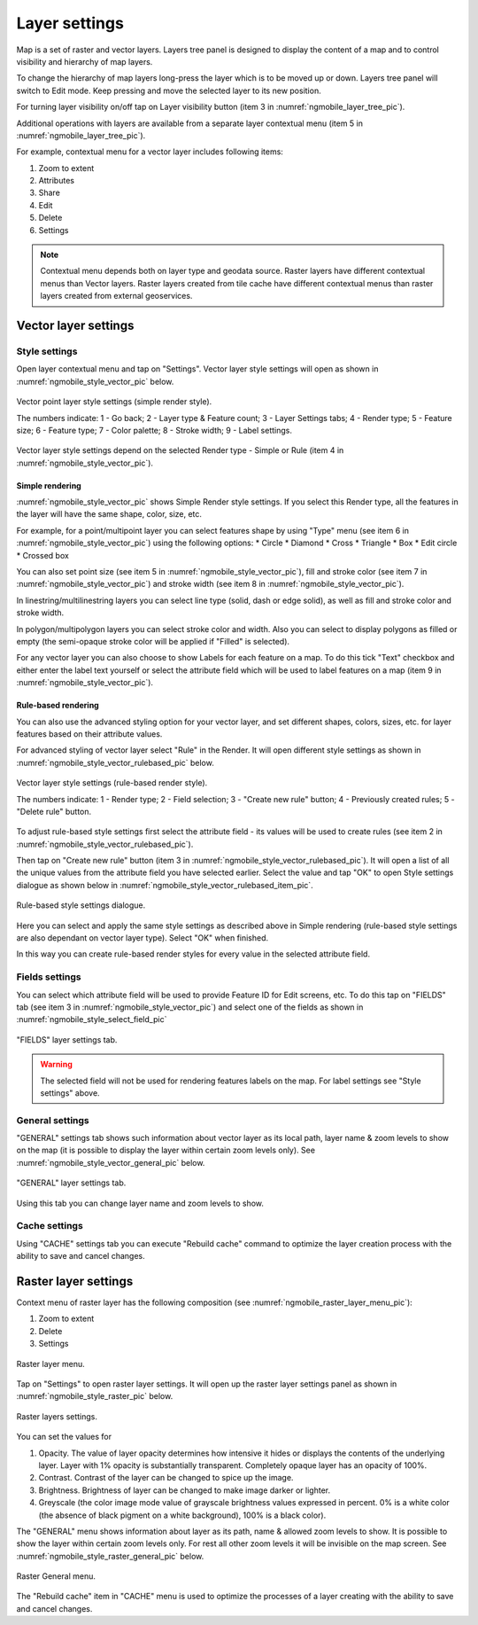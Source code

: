 .. sectionauthor::  Наталья Барышникова Nshelekhova@gmail.com

.. _ngmobile_layer_settings:

Layer settings
===============

Map is a set of raster and vector layers. Layers tree panel is designed to display the content of a map and to control visibility and hierarchy of map layers. 

To change the hierarchy of map layers long-press the layer which is to be moved up or down. Layers tree panel will switch to Edit mode. Keep pressing and move the selected layer to its new position.

For turning layer visibility on/off tap on Layer visibility button (item 3 in :numref:`ngmobile_layer_tree_pic`).

Additional operations with layers are available from a separate layer contextual menu (item 5 in :numref:`ngmobile_layer_tree_pic`).

For example, contextual menu for a vector layer includes following items:

1. Zoom to extent
2. Attributes
3. Share
4. Edit
5. Delete
6. Settings

.. note::
   Contextual menu depends both on layer type and geodata source. Raster layers have different contextual menus than Vector layers. Raster layers created from tile cache have different contextual menus than raster layers created from external geoservices.

.. _ngmobile_vector_layer_settings:

Vector layer settings
---------------------

Style settings
^^^^^^^^^^^^^^^

Open layer contextual menu and tap on "Settings". Vector layer style settings will open as shown in :numref:`ngmobile_style_vector_pic` below. 

.. figure:: _static/style_vector.png
   :name: ngmobile_style_vector_pic
   :align: center
   :height: 10cm
   
   Vector point layer style settings (simple render style).
   
   The numbers indicate: 1 - Go back; 2 - Layer type & Feature count; 3 - Layer Settings tabs; 4 - Render type; 5 - Feature size; 6 - Feature type; 7 - Color palette; 8 - Stroke width; 9 - Label settings.
   
Vector layer style settings depend on the selected Render type - Simple or Rule (item 4 in :numref:`ngmobile_style_vector_pic`).

Simple rendering
~~~~~~~~~~~~~~~~~

:numref:`ngmobile_style_vector_pic` shows Simple Render style settings. If you select this Render type, all the features in the layer will have the same shape, color, size, etc.

For example, for a point/multipoint layer you can select features shape by using "Type" menu (see item 6 in :numref:`ngmobile_style_vector_pic`) using the following options:
* Circle 
* Diamond 
* Cross 
* Triangle 
* Box
* Edit circle
* Crossed box

You can also set point size (see item 5 in :numref:`ngmobile_style_vector_pic`), fill and stroke color (see item 7 in :numref:`ngmobile_style_vector_pic`) and stroke width (see item 8 in :numref:`ngmobile_style_vector_pic`).

In linestring/multilinestring layers you can select line type (solid, dash or edge solid), as well as fill and stroke color and stroke width.

In polygon/multipolygon layers you can select stroke color and width. Also you can select to display polygons as filled or empty (the semi-opaque stroke color will be applied if "Filled" is selected).

For any vector layer you can also choose to show Labels for each feature on a map. To do this tick "Text" checkbox and either enter the label text yourself or select the attribute field which will be used to label features on a map (item 9 in :numref:`ngmobile_style_vector_pic`).

Rule-based rendering
~~~~~~~~~~~~~~~~~~~~~~

You can also use the advanced styling option for your vector layer, and set different shapes, colors, sizes, etc. for layer features based on their attribute values.

For advanced styling of vector layer select "Rule" in the Render. It will open different style settings as shown in  :numref:`ngmobile_style_vector_rulebased_pic` below.

.. figure:: _static/style_vector_rulebased.png
   :name: ngmobile_style_vector_rulebased_pic
   :align: center
   :height: 10cm
   
   Vector layer style settings (rule-based render style).
   
   The numbers indicate: 1 - Render type; 2 - Field selection; 3 - "Create new rule" button; 4 - Previously created rules; 5 - "Delete rule" button.
   
To adjust rule-based style settings first select the attribute field - its values will be used to create rules (see item 2 in :numref:`ngmobile_style_vector_rulebased_pic`). 

Then tap on "Create new rule" button (item 3 in :numref:`ngmobile_style_vector_rulebased_pic`). It will open a list of all the unique values from the attribute field you have selected earlier. Select the value and tap "OK" to open Style settings dialogue as shown below in  :numref:`ngmobile_style_vector_rulebased_item_pic`.

.. figure:: _static/style_vector_rulebased_item.png
   :name: ngmobile_style_vector_rulebased_item_pic
   :align: center
   :height: 10cm
   
   Rule-based style settings dialogue.
   
Here you can select and apply the same style settings as described above in Simple rendering (rule-based style settings are also dependant on vector layer type). Select "OK" when finished. 

In this way you can create rule-based render styles for every value in the selected attribute field.

Fields settings
^^^^^^^^^^^^^^^^

You can select which attribute field will be used to provide Feature ID for Edit screens, etc. 
To do this tap on "FIELDS" tab (see item 3 in :numref:`ngmobile_style_vector_pic`) and select one of the fields as shown in :numref:`ngmobile_style_select_field_pic`

.. figure:: _static/style_select_field.png
   :name: ngmobile_style_select_field_pic
   :align: center
   :height: 10cm
   
   "FIELDS" layer settings tab.

.. warning::
   The selected field will not be used for rendering features labels on the map. For label settings see "Style settings" above.
   
General settings
^^^^^^^^^^^^^^^^^^

"GENERAL" settings tab shows such information about vector layer as its local path, layer name & zoom levels to show on the map (it is possible to display the layer within certain zoom levels only). See :numref:`ngmobile_style_vector_general_pic` below.

.. figure:: _static/style_vector_general.png
   :name: ngmobile_style_vector_general_pic
   :align: center
   :height: 10cm
   
   "GENERAL" layer settings tab.

Using this tab you can change layer name and zoom levels to show.

Cache settings
^^^^^^^^^^^^^^^^

Using "CACHE" settings tab you can execute "Rebuild cache" command to optimize the layer creation process with the ability to save and cancel changes.

.. _ngmobile_raster_layer_settings:

Raster layer settings
----------------------

Context menu of raster layer has the following composition (see :numref:`ngmobile_raster_layer_menu_pic`):

1. Zoom to extent
2. Delete
3. Settings

.. figure:: _static/raster_layer_menu.png
   :name: ngmobile_raster_layer_menu_pic
   :align: center
   :height: 10cm
   
   Raster layer menu.

Tap on "Settings" to open raster layer settings. It will open up the raster layer settings panel as shown in :numref:`ngmobile_style_raster_pic` below.

.. figure:: _static/style_raster.png
   :name: ngmobile_style_raster_pic
   :align: center
   :height: 10cm

   Raster layers settings.
   
You can set the values for

1. Opacity. The value of layer opacity determines how intensive it hides or displays the contents of the underlying layer. Layer with 1% opacity is substantially transparent. Completely opaque layer has an opacity of 100%.
2. Contrast. Contrast of the layer can be changed to spice up the image.
3. Brightness. Brightness of layer can be changed to make image darker or lighter.
4. Greyscale (the color image mode value of grayscale brightness values expressed in percent. 0% is a white color (the absence of black pigment on a white background), 100% is a black color).

The "GENERAL" menu shows information about layer as its path, name & allowed zoom levels to show. It is possible to show the layer within certain zoom levels only. For rest all other zoom levels it will be invisible on the map screen. See :numref:`ngmobile_style_raster_general_pic` below.

.. figure:: _static/style_raster_general.png
   :name: ngmobile_style_raster_general_pic
   :align: center
   :height: 10cm
   
   Raster General menu.

The "Rebuild cache" item in "CACHE" menu is used to optimize the processes of a layer creating with the ability to save and cancel changes.
